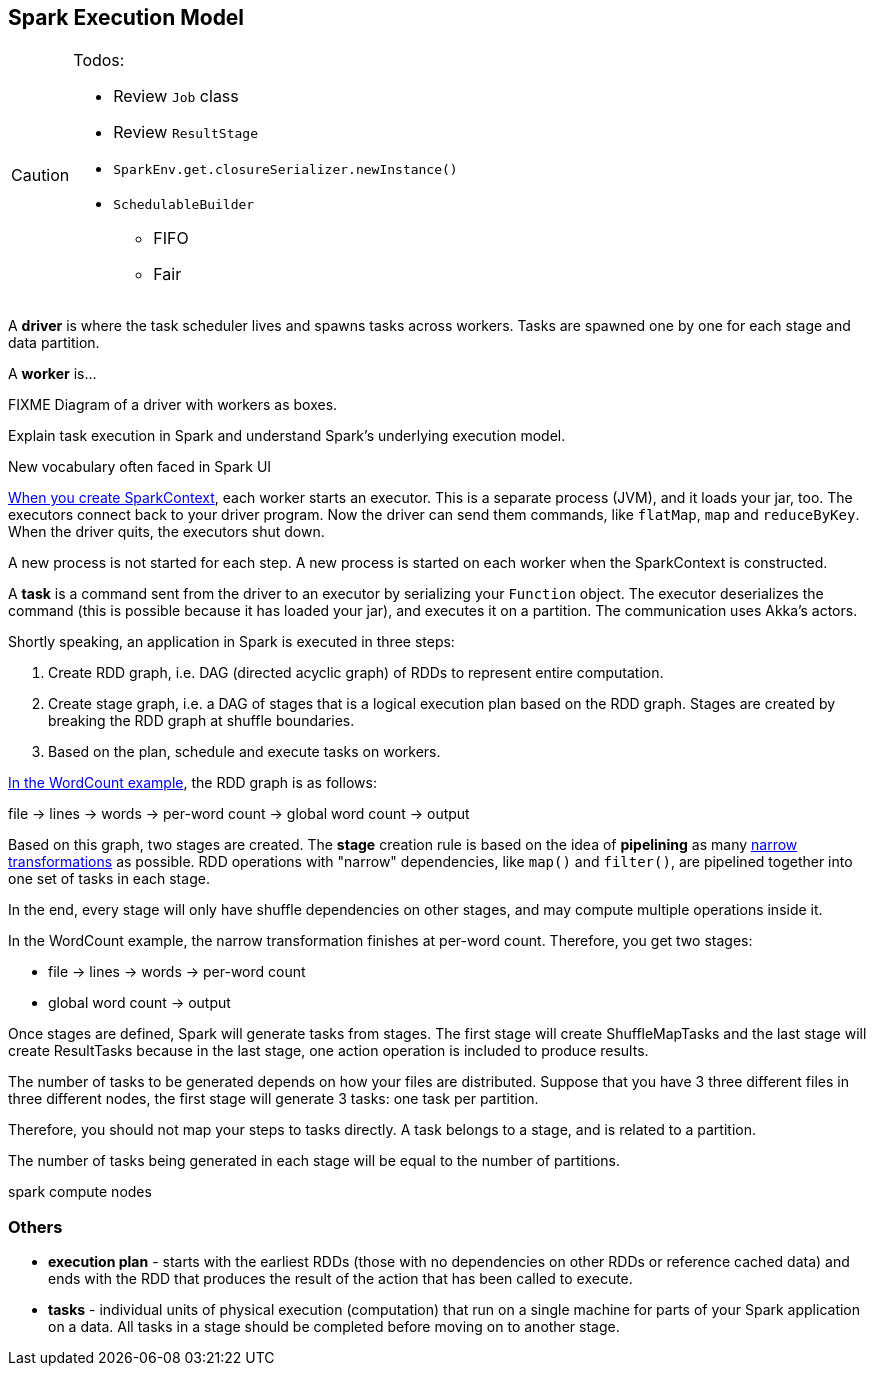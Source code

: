 == Spark Execution Model

[CAUTION]
====
Todos:

* Review `Job` class
* Review `ResultStage`
* `SparkEnv.get.closureSerializer.newInstance()`
* `SchedulableBuilder`
** FIFO
** Fair
====

A *driver* is where the task scheduler lives and spawns tasks across workers. Tasks are spawned one by one for each stage and data partition.

A *worker* is...

FIXME Diagram of a driver with workers as boxes.

Explain task execution in Spark and understand Spark’s underlying execution model.

New vocabulary often faced in Spark UI

link:spark-sparkcontext.adoc[When you create SparkContext], each worker starts an executor. This is a separate process (JVM), and it loads your jar, too. The executors connect back to your driver program. Now the driver can send them commands, like `flatMap`, `map` and `reduceByKey`. When the driver quits, the executors shut down.

A new process is not started for each step. A new process is started on each worker when the SparkContext is constructed.

A *task* is a command sent from the driver to an executor by serializing your `Function` object. The executor deserializes the command (this is possible because it has loaded your jar), and executes it on a partition. The communication uses Akka's actors.

Shortly speaking, an application in Spark is executed in three steps:

1. Create RDD graph, i.e. DAG (directed acyclic graph) of RDDs to represent entire computation.
1. Create stage graph, i.e. a DAG of stages that is a logical execution plan based on the RDD graph. Stages are created by breaking the RDD graph at shuffle boundaries.
1. Based on the plan, schedule and execute tasks on workers.

link:spark-examples-wordcount-spark-shell.adoc[In the WordCount example], the RDD graph is as follows:

file -> lines -> words -> per-word count -> global word count -> output

Based on this graph, two stages are created. The *stage* creation rule is based on the idea of *pipelining* as many link:spark-rdd.adoc[narrow transformations] as possible. RDD operations with "narrow" dependencies, like `map()` and `filter()`, are pipelined together into one set of tasks in each stage.

In the end, every stage will only have shuffle dependencies on other stages, and may compute multiple operations inside it.

In the WordCount example, the narrow transformation finishes at per-word count. Therefore, you get two stages:

* file -> lines -> words -> per-word count
* global word count -> output

Once stages are defined, Spark will generate tasks from stages. The first stage will create ShuffleMapTasks and the last stage will create ResultTasks because in the last stage, one action operation is included to produce results.

The number of tasks to be generated depends on how your files are distributed. Suppose that you have 3 three different files in three different nodes, the first stage will generate 3 tasks: one task per partition.

Therefore, you should not map your steps to tasks directly. A task belongs to a stage, and is related to a partition.

The number of tasks being generated in each stage will be equal to the number of partitions.

spark compute nodes

=== Others

* *execution plan* - starts with the earliest RDDs (those with no dependencies on other RDDs or reference cached data) and ends with the RDD that produces the result of the action that has been called to execute.

* *tasks* - individual units of physical execution (computation) that run on a single machine for parts of your Spark application on a data. All tasks in a stage should be completed before moving on to another stage.
